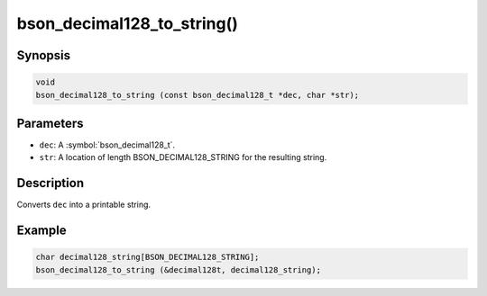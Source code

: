 .. _bson_decimal128_to_string

bson_decimal128_to_string()
===========================

Synopsis
--------

.. code-block:: c

  void
  bson_decimal128_to_string (const bson_decimal128_t *dec, char *str);

Parameters
----------

* ``dec``: A :symbol:`bson_decimal128_t`.
* ``str``: A location of length BSON_DECIMAL128_STRING for the resulting string.

Description
-----------

Converts ``dec`` into a printable string.

Example
-------

.. code-block:: c

  char decimal128_string[BSON_DECIMAL128_STRING];
  bson_decimal128_to_string (&decimal128t, decimal128_string);

